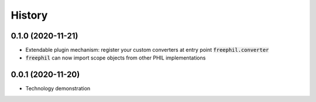 

=======
History
=======

0.1.0 (2020-11-21)
------------------
* Extendable plugin mechanism: register your custom converters at entry point :code:`freephil.converter`
* :code:`freephil` can now import scope objects from other PHIL implementations

0.0.1 (2020-11-20)
------------------
* Technology demonstration
